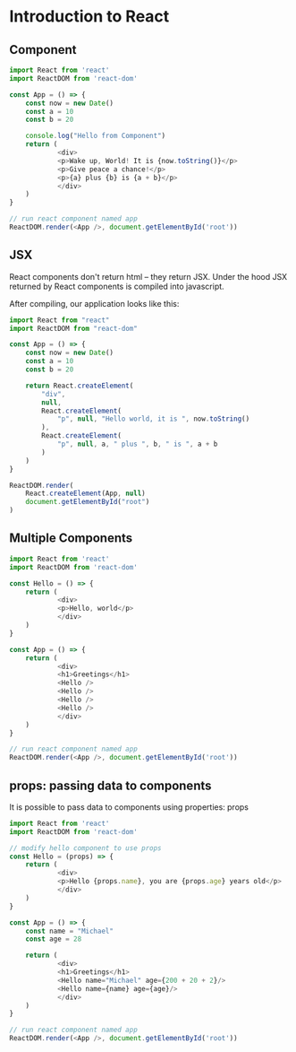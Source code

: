 * Introduction to React 

** Component

#+BEGIN_SRC javascript
import React from 'react'
import ReactDOM from 'react-dom'

const App = () => {
    const now = new Date()
    const a = 10
    const b = 20
    
    console.log("Hello from Component")
    return (
            <div>
            <p>Wake up, World! It is {now.toString()}</p>
            <p>Give peace a chance!</p>
            <p>{a} plus {b} is {a + b}</p>
            </div>
    )
}

// run react component named app
ReactDOM.render(<App />, document.getElementById('root'))
#+END_SRC

** JSX

React components don't return html -- they return JSX. Under the hood JSX returned by React components is compiled into javascript. 

After compiling, our application looks like this:

#+BEGIN_SRC javascript
import React from "react"
import ReactDOM from "react-dom"

const App = () => {
    const now = new Date()
    const a = 10
    const b = 20

    return React.createElement(
        "div",
        null,
        React.createElement(
            "p", null, "Hello world, it is ", now.toString()
        ),
        React.createElement(
            "p", null, a, " plus ", b, " is ", a + b
        )
    )
}

ReactDOM.render(
    React.createElement(App, null)
    document.getElementById("root")
)
#+END_SRC

** Multiple Components

#+BEGIN_SRC javascript
import React from 'react'
import ReactDOM from 'react-dom'

const Hello = () => {
    return (
            <div>
            <p>Hello, world</p>
            </div>
    )
}

const App = () => {
    return (
            <div>
            <h1>Greetings</h1>
            <Hello />
            <Hello />
            <Hello />
            <Hello />
            </div>
    )
}

// run react component named app
ReactDOM.render(<App />, document.getElementById('root'))
#+END_SRC

** props: passing data to components

It is possible to pass data to components using properties: props

#+BEGIN_SRC javascript :tangle part1/src/index.js
import React from 'react'
import ReactDOM from 'react-dom'

// modify hello component to use props
const Hello = (props) => {
    return (
            <div>
            <p>Hello {props.name}, you are {props.age} years old</p>
            </div>
    )
}

const App = () => {
    const name = "Michael"
    const age = 28
    
    return (
            <div>
            <h1>Greetings</h1>
            <Hello name="Michael" age={200 + 20 + 2}/>
            <Hello name={name} age={age}/>
            </div>
    )
}

// run react component named app
ReactDOM.render(<App />, document.getElementById('root'))
#+END_SRC
